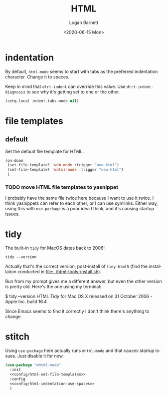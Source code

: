 #+title:     HTML
#+author:    Logan Barnett
#+email:     logustus@gmail.com
#+date:      <2020-06-15 Mon>
#+language:  en
#+file_tags:
#+tags:

* indentation

By default, =html-mode= seems to start with tabs as the preferred indentation
character.  Change it to spaces.

Keep in mind that =dtrt-indent= can override this value.  Use
=dtrt-indent-diagnosis= to see why it's getting set to one or the other.

#+name: config/html-indentation-use-spaces
#+begin_src emacs-lisp :results none :tangle no
(setq-local indent-tabs-mode nil)
#+end_src

* file templates
** default
Set the default file template for HTML.

#+name: config/html-set-file-templates
#+begin_src emacs-lisp :results none :tangle no
(on-doom
 (set-file-template! 'web-mode :trigger "new-html")
 (set-file-template! 'mhtml-mode :trigger "new-html")
 )
#+end_src
*** TODO move HTML file templates to yasnippet

I probably have the same file twice here because I want to use it twice. I think
yasnippets can refer to each other, or I can use symlinks. Either way, using
this with =use-package= is a poor idea I think, and it's causing startup issues.

* tidy

The built-in =tidy= for MacOS dates back to 2006!

#+begin_src shell :tangle no
tidy --version
#+end_src

#+RESULTS:
: HTML Tidy for Apple macOS version 5.6.0

Actually that's the correct version, post-install of =tidy-html5= (find the
installation conducted in [[file:../html-tools-install.sh]]).

Run from my prompt gives me a different answer, but even the other version is
pretty old. Here's the one using my terminal:

#+begin_example shell
$ tidy --version
HTML Tidy for Mac OS X released on 31 October 2006 - Apple Inc. build 16.4
#+end_example

Since Emacs seems to find it correctly I don't think there's anything to change.

* stitch

Using =use-package= here actually runs =mhtml-mode= and that causes startup
issues.  Just disable it for now.

#+begin_src emacs-lisp :results none :noweb yes
(use-package "mhtml-mode"
  :init
  <<config/html-set-file-templates>>
  :config
  <<config/html-indentation-use-spaces>>
  )
#+end_src
